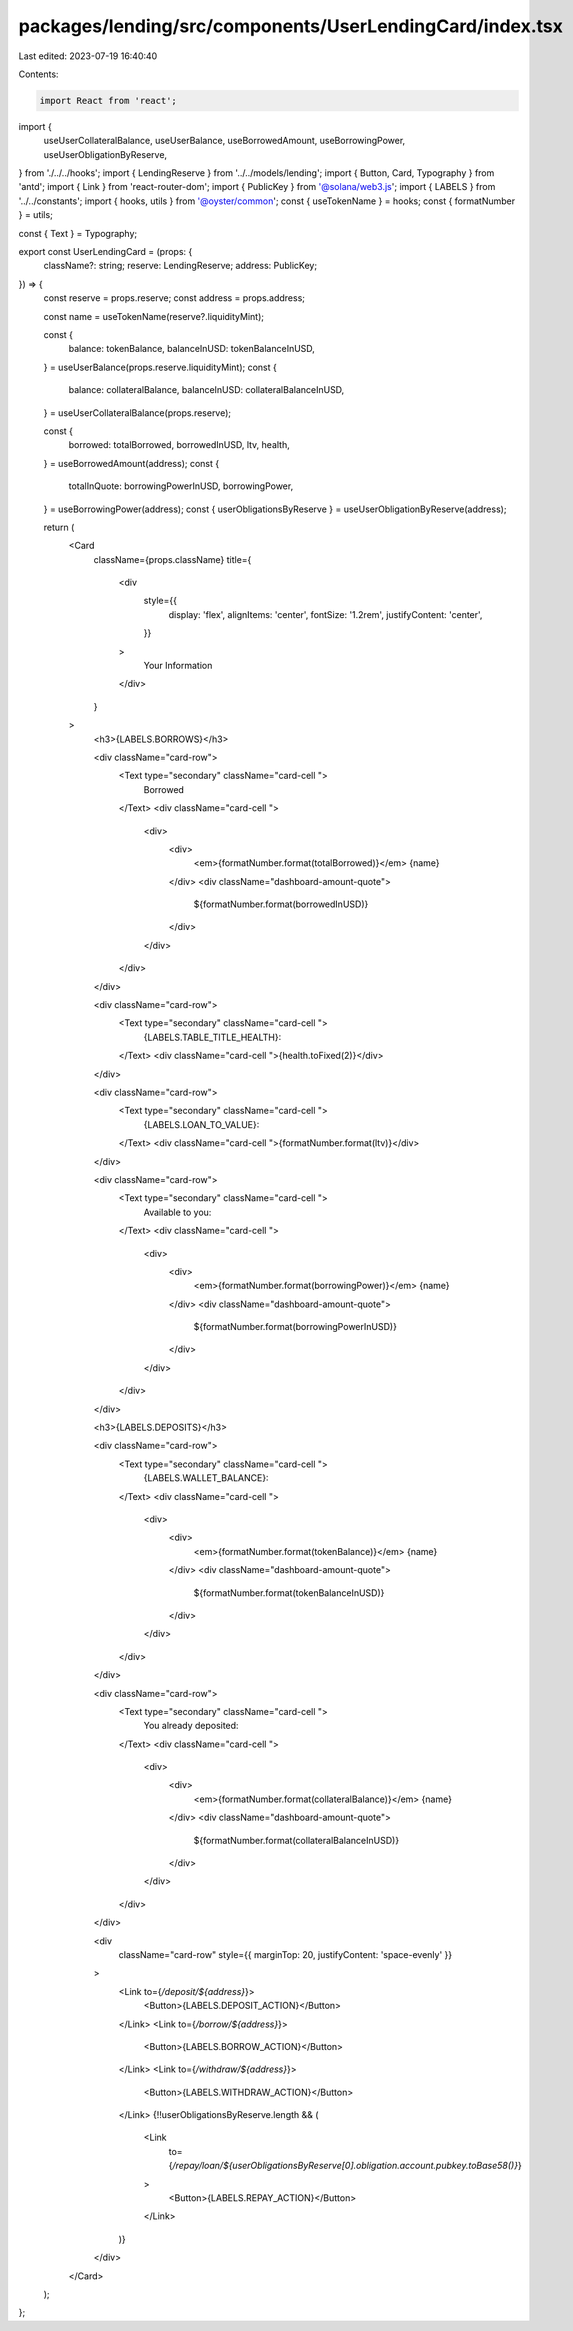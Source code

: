 packages/lending/src/components/UserLendingCard/index.tsx
=========================================================

Last edited: 2023-07-19 16:40:40

Contents:

.. code-block:: tsx

    import React from 'react';
import {
  useUserCollateralBalance,
  useUserBalance,
  useBorrowedAmount,
  useBorrowingPower,
  useUserObligationByReserve,
} from './../../hooks';
import { LendingReserve } from '../../models/lending';
import { Button, Card, Typography } from 'antd';
import { Link } from 'react-router-dom';
import { PublicKey } from '@solana/web3.js';
import { LABELS } from '../../constants';
import { hooks, utils } from '@oyster/common';
const { useTokenName } = hooks;
const { formatNumber } = utils;

const { Text } = Typography;

export const UserLendingCard = (props: {
  className?: string;
  reserve: LendingReserve;
  address: PublicKey;
}) => {
  const reserve = props.reserve;
  const address = props.address;

  const name = useTokenName(reserve?.liquidityMint);

  const {
    balance: tokenBalance,
    balanceInUSD: tokenBalanceInUSD,
  } = useUserBalance(props.reserve.liquidityMint);
  const {
    balance: collateralBalance,
    balanceInUSD: collateralBalanceInUSD,
  } = useUserCollateralBalance(props.reserve);

  const {
    borrowed: totalBorrowed,
    borrowedInUSD,
    ltv,
    health,
  } = useBorrowedAmount(address);
  const {
    totalInQuote: borrowingPowerInUSD,
    borrowingPower,
  } = useBorrowingPower(address);
  const { userObligationsByReserve } = useUserObligationByReserve(address);

  return (
    <Card
      className={props.className}
      title={
        <div
          style={{
            display: 'flex',
            alignItems: 'center',
            fontSize: '1.2rem',
            justifyContent: 'center',
          }}
        >
          Your Information
        </div>
      }
    >
      <h3>{LABELS.BORROWS}</h3>

      <div className="card-row">
        <Text type="secondary" className="card-cell ">
          Borrowed
        </Text>
        <div className="card-cell ">
          <div>
            <div>
              <em>{formatNumber.format(totalBorrowed)}</em> {name}
            </div>
            <div className="dashboard-amount-quote">
              ${formatNumber.format(borrowedInUSD)}
            </div>
          </div>
        </div>
      </div>

      <div className="card-row">
        <Text type="secondary" className="card-cell ">
          {LABELS.TABLE_TITLE_HEALTH}:
        </Text>
        <div className="card-cell ">{health.toFixed(2)}</div>
      </div>

      <div className="card-row">
        <Text type="secondary" className="card-cell ">
          {LABELS.LOAN_TO_VALUE}:
        </Text>
        <div className="card-cell ">{formatNumber.format(ltv)}</div>
      </div>

      <div className="card-row">
        <Text type="secondary" className="card-cell ">
          Available to you:
        </Text>
        <div className="card-cell ">
          <div>
            <div>
              <em>{formatNumber.format(borrowingPower)}</em> {name}
            </div>
            <div className="dashboard-amount-quote">
              ${formatNumber.format(borrowingPowerInUSD)}
            </div>
          </div>
        </div>
      </div>

      <h3>{LABELS.DEPOSITS}</h3>

      <div className="card-row">
        <Text type="secondary" className="card-cell ">
          {LABELS.WALLET_BALANCE}:
        </Text>
        <div className="card-cell ">
          <div>
            <div>
              <em>{formatNumber.format(tokenBalance)}</em> {name}
            </div>
            <div className="dashboard-amount-quote">
              ${formatNumber.format(tokenBalanceInUSD)}
            </div>
          </div>
        </div>
      </div>

      <div className="card-row">
        <Text type="secondary" className="card-cell ">
          You already deposited:
        </Text>
        <div className="card-cell ">
          <div>
            <div>
              <em>{formatNumber.format(collateralBalance)}</em> {name}
            </div>
            <div className="dashboard-amount-quote">
              ${formatNumber.format(collateralBalanceInUSD)}
            </div>
          </div>
        </div>
      </div>

      <div
        className="card-row"
        style={{ marginTop: 20, justifyContent: 'space-evenly' }}
      >
        <Link to={`/deposit/${address}`}>
          <Button>{LABELS.DEPOSIT_ACTION}</Button>
        </Link>
        <Link to={`/borrow/${address}`}>
          <Button>{LABELS.BORROW_ACTION}</Button>
        </Link>
        <Link to={`/withdraw/${address}`}>
          <Button>{LABELS.WITHDRAW_ACTION}</Button>
        </Link>
        {!!userObligationsByReserve.length && (
          <Link
            to={`/repay/loan/${userObligationsByReserve[0].obligation.account.pubkey.toBase58()}`}
          >
            <Button>{LABELS.REPAY_ACTION}</Button>
          </Link>
        )}
      </div>
    </Card>
  );
};


